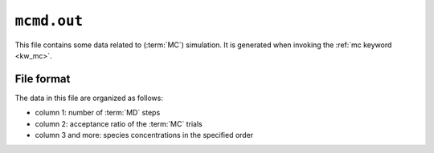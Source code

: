 .. _mcmd_out:
.. index::
   single: mcmd.out (output file)

``mcmd.out``
============

This file contains some data related to (:term:`MC`) simulation.
It is generated when invoking the :ref:`mc keyword <kw_mc>`.

File format
-----------
The data in this file are organized as follows:

* column 1: number of :term:`MD` steps
* column 2: acceptance ratio of the :term:`MC` trials
* column 3 and more: species concentrations in the specified order
